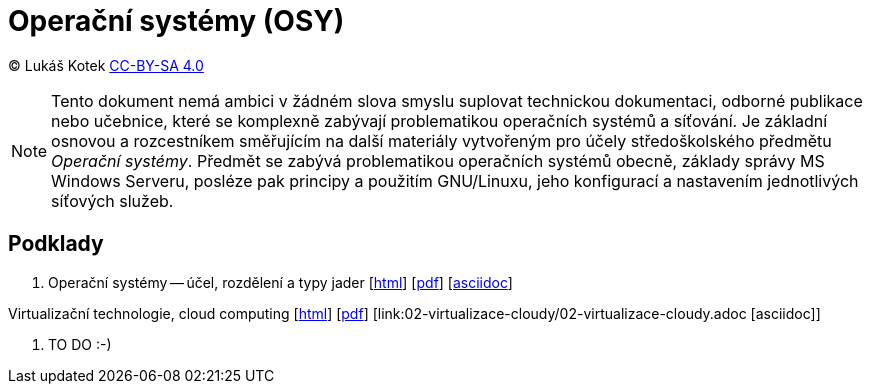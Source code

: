 = Operační systémy (OSY)
:source-highlighter: coderay
:listing-caption: Listing
:pdf-page-size: A4
:icons: font

(C) Lukáš Kotek link:https://creativecommons.org/licenses/by-sa/4.0/[CC-BY-SA 4.0]

NOTE: Tento dokument nemá ambici v žádném slova smyslu suplovat technickou dokumentaci, odborné publikace nebo učebnice, které se komplexně zabývají problematikou operačních systémů a síťování. Je základní osnovou a rozcestníkem směřujícím na další materiály vytvořeným pro účely středoškolského předmětu _Operační systémy_. Předmět se zabývá problematikou operačních systémů obecně, základy správy MS Windows Serveru, posléze pak principy a použitím GNU/Linuxu, jeho konfigurací a nastavením jednotlivých síťových služeb.

<<<

== Podklady

. Operační systémy -- účel, rozdělení a typy jader [link:01-ucel-rozdeleni-jadra/01-ucel-rozdeleni-jadra.html[html]] [link:01-ucel-rozdeleni-jadra/01-ucel-rozdeleni-jadra.pdf[pdf]] [link:01-ucel-rozdeleni-jadra/01-ucel-rozdeleni-jadra.adoc[asciidoc]]

.Virtualizační technologie, cloud computing  [link:02-virtualizace-cloudy/02-virtualizace-cloudy.html[html]] [link:02-virtualizace-cloudy/02-virtualizace-cloudy.pdf[pdf]] [link:02-virtualizace-cloudy/02-virtualizace-cloudy.adoc [asciidoc]]

. TO DO :-)

